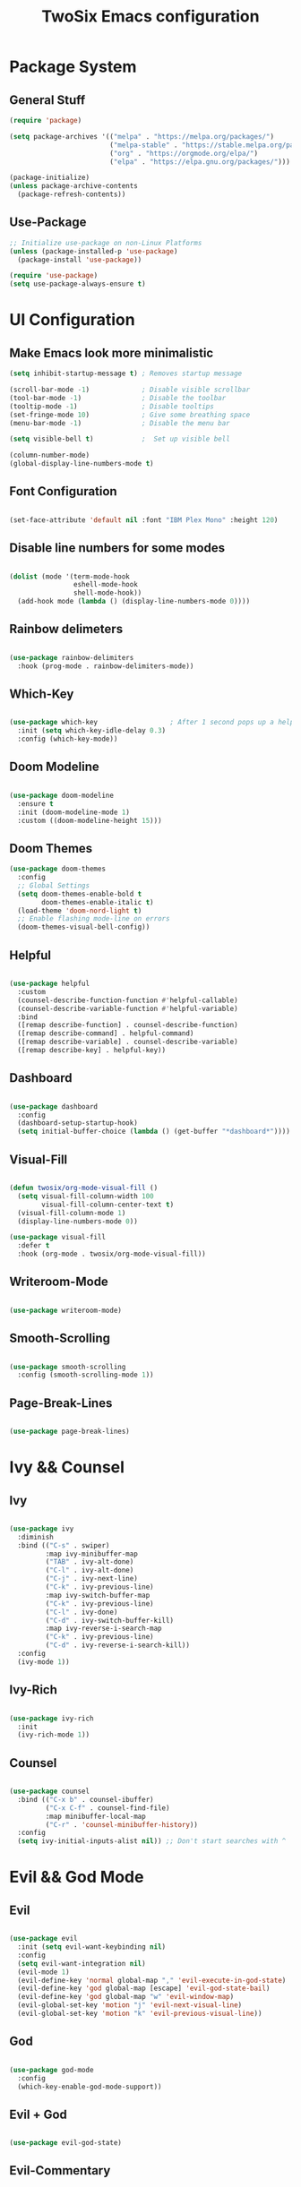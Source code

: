 #+TITLE: TwoSix Emacs configuration
#+PROPERTY: header-args:emacs-lisp :tangle ../.emacs.d/init.el

* Package System
** General Stuff

#+begin_src emacs-lisp
  (require 'package)

  (setq package-archives '(("melpa" . "https://melpa.org/packages/")
                           ("melpa-stable" . "https://stable.melpa.org/packages/")
                           ("org" . "https://orgmode.org/elpa/")
                           ("elpa" . "https://elpa.gnu.org/packages/")))

  (package-initialize)
  (unless package-archive-contents
    (package-refresh-contents))

#+end_src

** Use-Package

#+begin_src emacs-lisp
  ;; Initialize use-package on non-Linux Platforms
  (unless (package-installed-p 'use-package)
    (package-install 'use-package))

  (require 'use-package)
  (setq use-package-always-ensure t)
#+end_src

* UI Configuration
** Make Emacs look more minimalistic

#+begin_src emacs-lisp
  (setq inhibit-startup-message t) ; Removes startup message

  (scroll-bar-mode -1)             ; Disable visible scrollbar
  (tool-bar-mode -1)               ; Disable the toolbar
  (tooltip-mode -1)                ; Disable tooltips
  (set-fringe-mode 10)             ; Give some breathing space
  (menu-bar-mode -1)               ; Disable the menu bar

  (setq visible-bell t)            ;  Set up visible bell

  (column-number-mode)
  (global-display-line-numbers-mode t)

#+end_src

** Font Configuration

#+begin_src emacs-lisp

  (set-face-attribute 'default nil :font "IBM Plex Mono" :height 120)

#+end_src

** Disable line numbers for some modes

#+begin_src emacs-lisp

  (dolist (mode '(term-mode-hook
                  eshell-mode-hook
                  shell-mode-hook))
    (add-hook mode (lambda () (display-line-numbers-mode 0))))

#+end_src

** Rainbow delimeters

#+begin_src emacs-lisp

  (use-package rainbow-delimiters
    :hook (prog-mode . rainbow-delimiters-mode))

#+end_src

** Which-Key

#+begin_src emacs-lisp

  (use-package which-key                  ; After 1 second pops up a help window
    :init (setq which-key-idle-delay 0.3)
    :config (which-key-mode))

#+end_src

** Doom Modeline

#+begin_src emacs-lisp

  (use-package doom-modeline
    :ensure t
    :init (doom-modeline-mode 1)
    :custom ((doom-modeline-height 15)))

#+end_src

** Doom Themes

#+begin_src emacs-lisp
  (use-package doom-themes
    :config
    ;; Global Settings
    (setq doom-themes-enable-bold t
          doom-themes-enable-italic t)
    (load-theme 'doom-nord-light t)
    ;; Enable flashing mode-line on errors
    (doom-themes-visual-bell-config))
#+end_src

** Helpful

#+begin_src emacs-lisp

    (use-package helpful
      :custom
      (counsel-describe-function-function #'helpful-callable)
      (counsel-describe-variable-function #'helpful-variable)
      :bind
      ([remap describe-function] . counsel-describe-function)
      ([remap describe-command] . helpful-command)
      ([remap describe-variable] . counsel-describe-variable)
      ([remap describe-key] . helpful-key))

#+end_src

** Dashboard

#+begin_src emacs-lisp

    (use-package dashboard
      :config
      (dashboard-setup-startup-hook)
      (setq initial-buffer-choice (lambda () (get-buffer "*dashboard*"))))

#+end_src

** Visual-Fill

#+begin_src emacs-lisp

    (defun twosix/org-mode-visual-fill ()
      (setq visual-fill-column-width 100
            visual-fill-column-center-text t)
      (visual-fill-column-mode 1)
      (display-line-numbers-mode 0))

    (use-package visual-fill
      :defer t
      :hook (org-mode . twosix/org-mode-visual-fill))

#+end_src

** Writeroom-Mode

#+begin_src emacs-lisp

    (use-package writeroom-mode)

#+end_src

** Smooth-Scrolling

#+begin_src emacs-lisp

    (use-package smooth-scrolling
      :config (smooth-scrolling-mode 1))

#+end_src

** Page-Break-Lines

#+begin_src emacs-lisp

    (use-package page-break-lines)

#+end_src

* Ivy && Counsel
** Ivy

#+begin_src emacs-lisp

  (use-package ivy
    :diminish
    :bind (("C-s" . swiper)
           :map ivy-minibuffer-map
           ("TAB" . ivy-alt-done)
           ("C-l" . ivy-alt-done)
           ("C-j" . ivy-next-line)
           ("C-k" . ivy-previous-line)
           :map ivy-switch-buffer-map
           ("C-k" . ivy-previous-line)
           ("C-l" . ivy-done)
           ("C-d" . ivy-switch-buffer-kill)
           :map ivy-reverse-i-search-map
           ("C-k" . ivy-previous-line)
           ("C-d" . ivy-reverse-i-search-kill))
    :config
    (ivy-mode 1))

#+end_src

** Ivy-Rich

#+begin_src emacs-lisp

  (use-package ivy-rich
    :init
    (ivy-rich-mode 1))

#+end_src

** Counsel

#+begin_src emacs-lisp

  (use-package counsel
    :bind (("C-x b" . counsel-ibuffer)
           ("C-x C-f" . counsel-find-file)
           :map minibuffer-local-map
           ("C-r" . 'counsel-minibuffer-history))
    :config
    (setq ivy-initial-inputs-alist nil)) ;; Don't start searches with ^

#+end_src

* Evil && God Mode
** Evil

#+begin_src emacs-lisp

  (use-package evil
    :init (setq evil-want-keybinding nil)
    :config
    (setq evil-want-integration nil)
    (evil-mode 1)
    (evil-define-key 'normal global-map "," 'evil-execute-in-god-state)
    (evil-define-key 'god global-map [escape] 'evil-god-state-bail)
    (evil-define-key 'god global-map "w" 'evil-window-map)
    (evil-global-set-key 'motion "j" 'evil-next-visual-line)
    (evil-global-set-key 'motion "k" 'evil-previous-visual-line))

#+end_src

** God

#+begin_src emacs-lisp

  (use-package god-mode
    :config
    (which-key-enable-god-mode-support))

#+end_src

** Evil + God

#+begin_src emacs-lisp

  (use-package evil-god-state)

#+end_src

** Evil-Commentary

#+begin_src emacs-lisp

    (use-package evil-commentary
      :config (evil-commentary-mode))

#+end_src

** Evil-Collection

#+begin_src emacs-lisp

    (use-package evil-collection
      :after magit
      :config (evil-collection-init))

#+end_src

* Bindings
** Globals
#+begin_src emacs-lisp

  (global-set-key (kbd "<escape>") 'keyboard-escape-quit)

#+end_src

** Key-Chord

#+begin_src emacs-lisp

  (use-package key-chord
    :init (key-chord-mode 1)
    ;; :config (key-chord-define-global ".."  "<>\C-SPC")
    :config
    (key-chord-define-global "fp" 'keyboard-escape-quit)
    (key-chord-define-global "kp" 'evil-execute-in-god-state))

#+end_src

** General

#+begin_src emacs-lisp

    (use-package general
      :config
      (general-create-definer twosix/leader-keys
        :keymaps '(normal emacs treemacs Treemacs) 
        :prefix "SPC"
        :global-prefix "C-SPC")

      (twosix/leader-keys
       "t" '(:ignore t :which-key "Themes")
       "tt" '(counsel-load-theme :which-key "Choose Theme")
       "w" '(evil-window-map :which-key "Evil Window")
       "d" '(:ignore t :which-key "Doom")
       "de" '(evil-window-enlargen :which-key "Window Enlargen")
       "s" '(hydra-text-scale/body :which-key "Scale")
       "p" '(projectile-command-map :which-key "Projectile")
       "o" '(:ignore t :which-key "Open")
       "ow" '(writeroom-mode :which-key "Writeroom")
       ;; "op" '(treemacs :which-key "Treemacs")
       "b" '(counsel-switch-buffer :which-key "Switch Buffers")
       "g" '(magit-status :which-key "Magit Status")
       ";" '(counsel-M-x :which-key "M-x")))

    (general-define-key
     "M-x" 'counsel-M-x
     "C-x B" 'counsel-switch-buffer
     "C-s" 'counsel-grep-or-swiper
     "C-x t t" 'counsel-load-theme)

#+end_src

** Hydra

#+begin_src emacs-lisp

    (use-package hydra)

    (defhydra hydra-text-scale (:timeout 4)
      "Scale Text"
      ("j" text-scale-increase "in")
      ("k" text-scale-decrease "out")
      ("f" nil "finished" :exit t))

#+end_src

** Doom/Enlargen-Window

#+begin_src emacs-lisp

    (defun evil-window-enlargen (&optional arg)
      "Enlargen the current window (i.e. shrinks others) so you can focus on it.
    Use `winner-undo' to undo this. Alternatively, use
    `doom/window-maximize-buffer'."
      (interactive "P")
      (let* ((window (selected-window))
             (dedicated-p (window-dedicated-p window))
             (preserved-p (window-parameter window 'window-preserved-size))
             (ignore-window-parameters t)
             (window-resize-pixelwise nil)
             (frame-resize-pixelwise nil))
        (unwind-protect
            (progn
              (when dedicated-p
                (set-window-dedicated-p window nil))
              (when preserved-p
                (set-window-parameter window 'window-preserved-size nil))
              (maximize-window window))
          (set-window-dedicated-p window dedicated-p)
          (when preserved-p
            (set-window-parameter window 'window-preserved-size preserved-p)))))

  (setq org-fontify-whole-heading-line t) 

#+end_src

* Working With Projects
** Projectile

#+begin_src emacs-lisp

    (use-package projectile
      :diminish projectile-mode
      :config (projectile-mode)
      ;; :bind-keymap ("C-c p" . projectile-command-map)
      :init
      ;; (when (file-directory-p "~/Documents/code")
      ;;   (setq projectile-project-search-path '("~/Documents/code")))
      (setq projectile-switch-project-action #'projectile-dired))

#+end_src

** Counsel-Projectile

#+begin_src emacs-lisp

    (use-package counsel-projectile
      :config (counsel-projectile-mode))

#+end_src

** Magit

#+begin_src emacs-lisp

    (use-package magit
      :commands (magit-status magit-get-current-branch)
      ;; :custom
      ;; (magit-display-buffer-function #'magit-display-buffer-same-window-except-diff-v1)
      )

#+end_src

** Forge

#+begin_src emacs-lisp

  (use-package forge)

#+end_src

* Org-Mode
** Org

#+begin_src emacs-lisp

    (defun twosix/org-mode-setup ()
      (org-indent-mode)
      (visual-line-mode 1))

    (use-package org
      :hook (org-mode . twosix/org-mode-setup)
      :config
      (setq org-ellipsis " ▾")

      (setq org-agenda-start-with-log-mode t)
      (setq org-log-done 'time)
      (setq org-log-into-drawer t)

      (setq org-agenda-files
            '("~/Documents/Orgzly/tasks.org"
              "~/Documents/Orgzly/Birthdays.org"))

      (setq org-refile-targets
            '(("Archive.org" :maxlevel . 1)
              ("tasks.org" :maxlevel . 1)
              ("Shopping.org" :maxlevel . 1)
              ("Shopping-Archive.org" :maxlevel . 1)))

      (advice-add 'org-refile :after 'org-save-all-org-buffers))

#+end_src

** Auto-Templates

#+begin_src emacs-lisp
  (require 'org-tempo)

  (add-to-list 'org-structure-template-alist '("el" . "src emacs-lisp"))
#+end_src

** Auto-Tangle Configuration Files

#+begin_src emacs-lisp

  ;; Automatically tangle our Emacs.org config file when we save it
  (defun twosix/org-babel-tangle-config ()
    (when (string-equal (buffer-file-name)
          (expand-file-name "~/.twosix-emacs/config.org"))
    ;; Dynamic scoping to the rescue
    (let ((org-confirm-babel-evaluate nil))
      (org-babel-tangle))))

  (add-hook 'org-mode-hook (lambda () (add-hook 'after-save-hook #'twosix/org-babel-tangle-config)))
#+end_src

** Dots in Lists

#+begin_src emacs-lisp

    (font-lock-add-keywords 'org-mode
                            '(("^ *\\([-]\\) "
                                (0 (prog1 () (compose-region (match-beginning 1) (match-end 1) "•"))))))

#+end_src

** No Lines After Headers in Which Are Code Blocks

#+begin_src emacs-lisp

    (setq org-hide-emphasis-markers t)

#+end_src

** Org-Bullets

#+begin_src emacs-lisp

    (use-package org-bullets
    :config
    (add-hook 'org-mode-hook (lambda () (org-bullets-mode 1))))

#+end_src

** Code Syntax Highlighting in Exported Documents
*** HTMLIZE

#+begin_src emacs-lisp

(use-package htmlize)

#+end_src

*** Minted

#+begin_src emacs-lisp

  (setq org-latex-listings 'minted
        org-latex-packages-alist '(("" "minted"))
        org-latex-pdf-process
        '("pdflatex -shell-escape -interaction nonstopmode -output-directory %o %f"
          "pdflatex -shell-escape -interaction nonstopmode -output-directory %o %f"))

#+end_src
